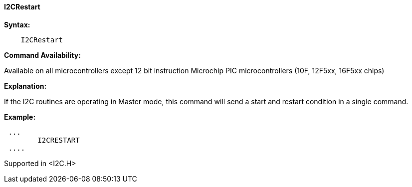 ==== I2CRestart

*Syntax:*
----
    I2CRestart
----
*Command Availability:*

Available on all microcontrollers except 12 bit instruction Microchip PIC microcontrollers (10F,
12F5xx, 16F5xx chips)

*Explanation:*

If the I2C routines are operating in Master mode, this command will send
a start and restart condition in a single command.

*Example:*
----
 ...
	I2CRESTART
 ....
----
Supported in <I2C.H>